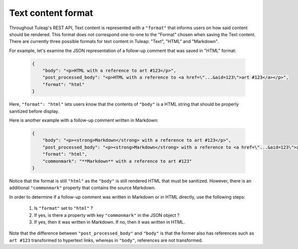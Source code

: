 Text content format
===================

Throughout Tuleap's REST API, Text content is represented with a ``"format"``
that informs users on how said content should be rendered. This format does not
correspond one-to-one to the "Format" chosen when saving the Text content. There
are currently three possible formats for text content in Tuleap: "Text", "HTML"
and "Markdown".

For example, let's examine the JSON representation of a follow-up comment that
was saved in "HTML" format:

 .. code-block:: JSON

    {
        "body": "<p>HTML with a reference to art #123</p>",
        "post_processed_body": "<p>HTML with a reference to <a href=\"...&aid=123\">art #123</a></p>",
        "format": "html"
    }

Here, ``"format": "html"`` lets users know that the contents of ``"body"`` is
a HTML string that should be properly sanitized before display.


Here is another example with a follow-up comment written in Markdown:

 .. code-block:: JSON

    {
        "body": "<p><strong>Markdown</strong> with a reference to art #123</p>",
        "post_processed_body": "<p><strong>Markdown</strong> with a reference to <a href=\"...&aid=123\">art #123</a></p>",
        "format": "html",
        "commonmark": "**Markdown** with a reference to art #123"
    }

Notice that the format is still ``"html"`` as the ``"body"`` is still rendered
HTML that must be sanitized. However, there is an additional ``"commonmark"``
property that contains the source Markdown.

In order to determine if a follow-up comment was written in Markdown or in HTML
directly, use the following steps:

    1. Is ``"format"`` set to ``"html"`` ?
    2. If yes, is there a property with key ``"commonmark"`` in the JSON object ?
    3. If yes, then it was written in Markdown. If no, then it was written in HTML.

Note that the difference between ``"post_processed_body"`` and ``"body"`` is
that the former also has references such as ``art #123`` transformed to
hypertext links, whereas in ``"body"``, references are not transformed.